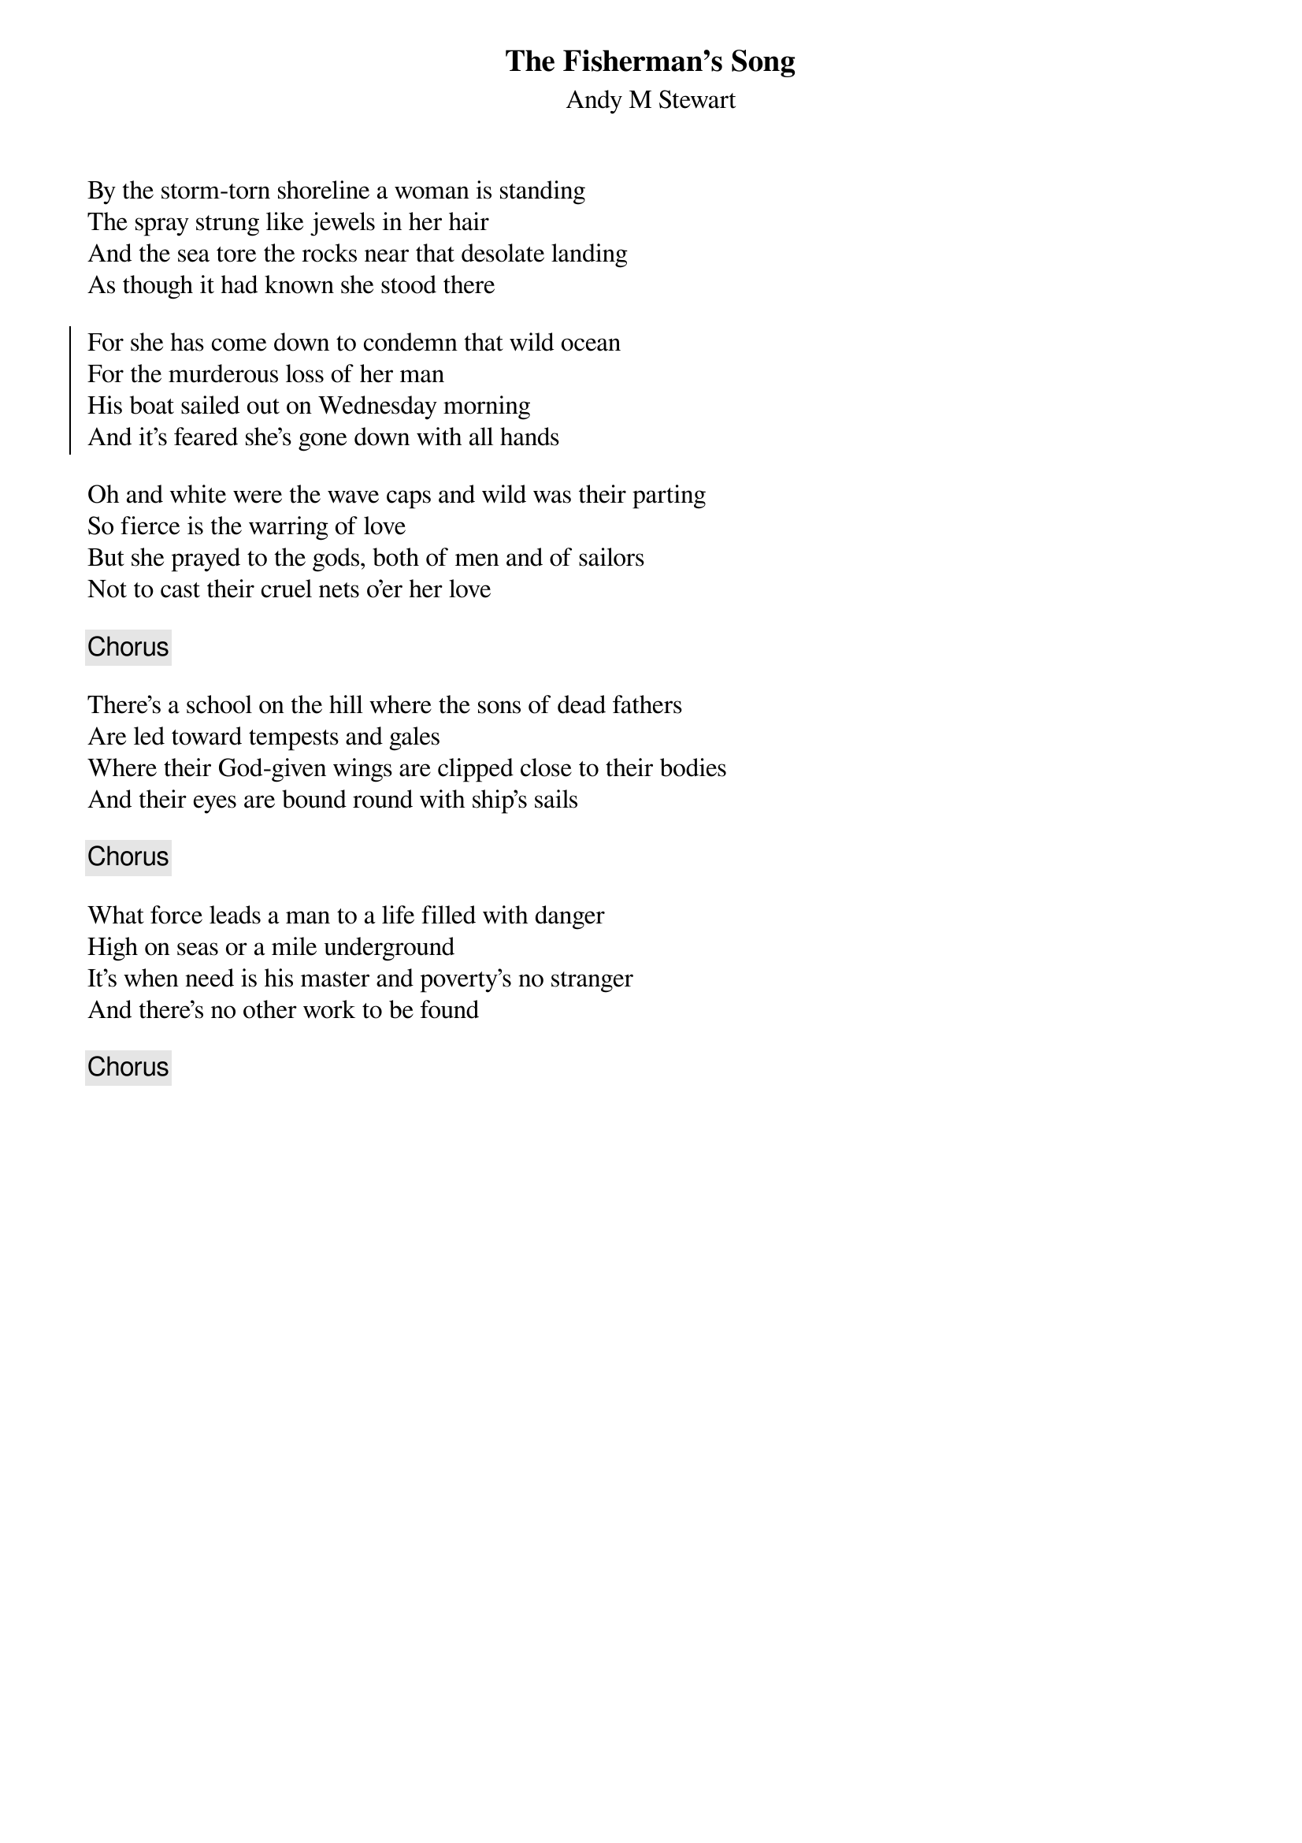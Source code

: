 {title: The Fisherman's Song}
{subtitle: Andy M Stewart}
{key: }

By the storm-torn shoreline a woman is standing
The spray strung like jewels in her hair
And the sea tore the rocks near that desolate landing
As though it had known she stood there

{soc}
For she has come down to condemn that wild ocean
For the murderous loss of her man
His boat sailed out on Wednesday morning
And it's feared she's gone down with all hands
{eoc}

Oh and white were the wave caps and wild was their parting
So fierce is the warring of love
But she prayed to the gods, both of men and of sailors
Not to cast their cruel nets o'er her love

{chorus}

There's a school on the hill where the sons of dead fathers
Are led toward tempests and gales
Where their God-given wings are clipped close to their bodies
And their eyes are bound round with ship's sails

{chorus}

What force leads a man to a life filled with danger
High on seas or a mile underground
It's when need is his master and poverty's no stranger
And there's no other work to be found

{chorus}
